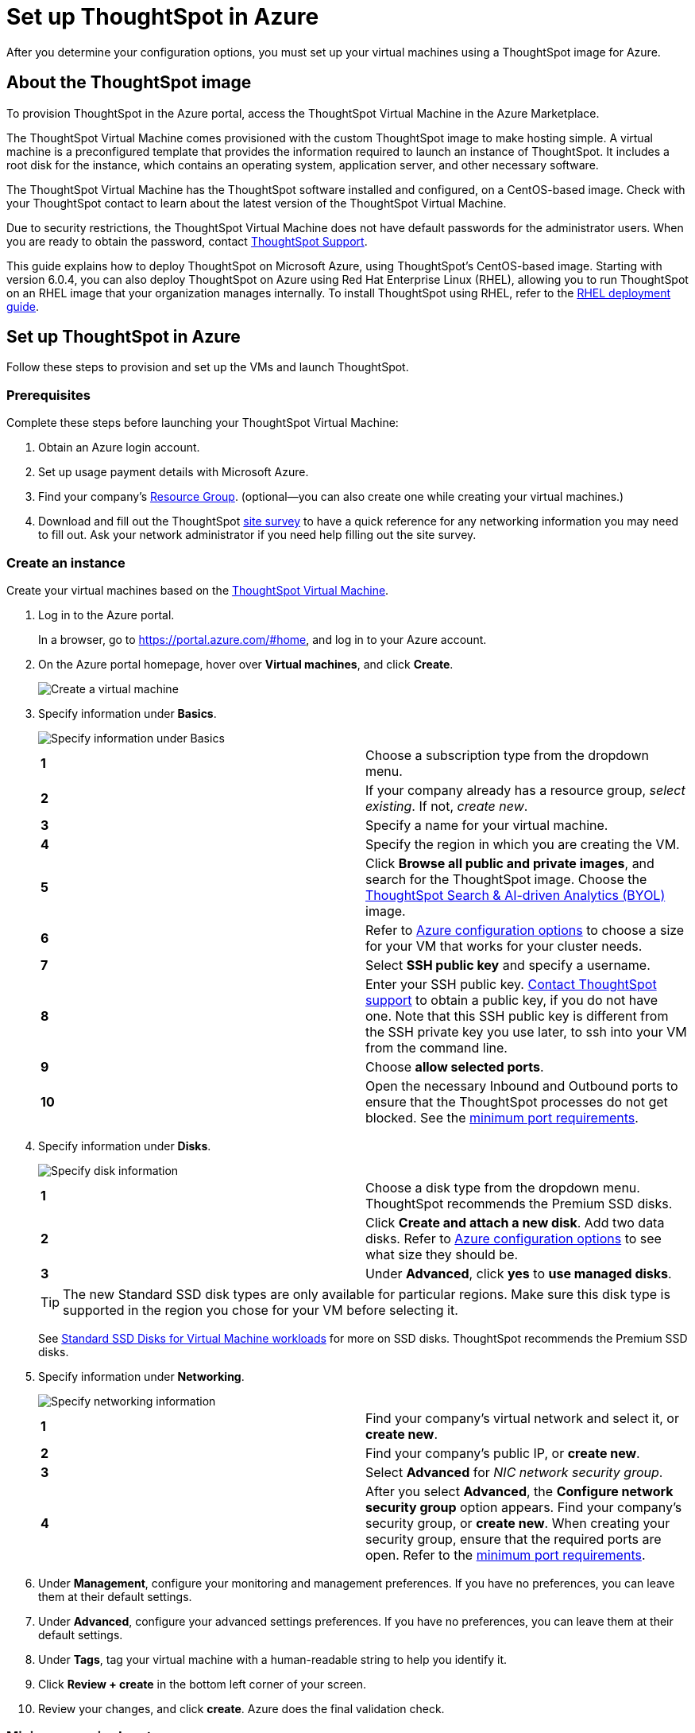 = Set up ThoughtSpot in Azure
:last_updated: 5/13/2020
:linkattrs:

After you determine your configuration options, you must set up your virtual machines using a ThoughtSpot image for Azure.

== About the ThoughtSpot image

To provision ThoughtSpot in the Azure portal, access the ThoughtSpot Virtual Machine in the Azure Marketplace.

The ThoughtSpot Virtual Machine comes provisioned with the custom ThoughtSpot image to make hosting simple.
A virtual machine is a preconfigured template that provides the information required to launch an instance of ThoughtSpot.
It includes a root disk for the instance, which contains an operating system, application server, and other necessary software.

The ThoughtSpot Virtual Machine has the ThoughtSpot software installed and configured, on a CentOS-based image.
Check with your ThoughtSpot contact to learn about the latest version of the ThoughtSpot Virtual Machine.

Due to security restrictions, the ThoughtSpot Virtual Machine does not have default passwords for the administrator users.
When you are ready to obtain the password, contact xref:contact.adoc[ThoughtSpot Support].

This guide explains how to deploy ThoughtSpot on Microsoft Azure, using ThoughtSpot's CentOS-based image.
Starting with version 6.0.4, you can also deploy ThoughtSpot on Azure using Red Hat Enterprise Linux (RHEL), allowing you to run ThoughtSpot on an RHEL image that your organization manages internally.
To install ThoughtSpot using RHEL, refer to the xref:rhel.adoc[RHEL deployment guide].

== Set up ThoughtSpot in Azure

Follow these steps to provision and set up the VMs and launch ThoughtSpot.

=== Prerequisites

Complete these steps before launching your ThoughtSpot Virtual Machine:

. Obtain an Azure login account.
. Set up usage payment details with Microsoft Azure.
. Find your company's https://portal.azure.com/#blade/HubsExtension/BrowseResourceGroups[Resource Group,window=_blank].
(optional--you can also create one while creating your virtual machines.)
. Download and fill out the ThoughtSpot xref:site-survey.pdf[site survey] to have a quick reference for any networking information you may need to fill out.
Ask your network administrator if you need help filling out the site survey.

[#create-instance]
=== Create an instance

Create your virtual machines based on the https://azuremarketplace.microsoft.com/en-us/marketplace/apps/thoughtspot-inc.thoughtspotvirtualmachine[ThoughtSpot Virtual Machine,window=_blank].

. Log in to the Azure portal.
+
In a browser, go to https://portal.azure.com/#home, and log in to your Azure account.

. On the Azure portal homepage, hover over *Virtual machines*, and click *Create*.
+
image::azure-createvm.png[Create a virtual machine]
// {% include image.html file="azure-createvm.png" title="Create a virtual machine" alt="Hover over Virtual machines and click create." caption="Create a virtual machine" %}

. Specify information under *Basics*.
+
image::azure-basicsettings.png[Specify information under Basics]
// {% include image.html file="azure-basicsettings.png" title="Specify information under Basics" alt="In the Basics menu, specify your subscription type, resource group, VM name, region, image, size, authentication, and port rules." caption="Specify information under Basics" %}
+
[cols=2*]
|===
| *1*
| Choose a subscription type from the dropdown menu.

| *2*
| If your company already has a resource group, _select existing_.
If not, _create new_.

| *3*
| Specify a name for your virtual machine.

| *4*
| Specify the region in which you are creating the VM.

| *5*
| Click *Browse all public and private images*, and search for the ThoughtSpot image.
Choose the https://azuremarketplace.microsoft.com/en-us/marketplace/apps/thoughtspot-inc.thoughtspotvirtualmachine?tab=Overview[ThoughtSpot Search & AI-driven Analytics (BYOL),window=_blank] image.

| *6*
| Refer to xref:configuration-options-azure.adoc[Azure configuration options] to choose a size for your VM that works for your cluster needs.

| *7*
| Select *SSH public key* and specify a username.

| *8*
| Enter your SSH public key.
xref:contact.adoc[Contact ThoughtSpot support] to obtain a public key, if you do not have one.
Note that this SSH public key is different from the SSH private key you use later, to ssh into your VM from the command line.

| *9*
| Choose *allow selected ports*.

| *10*
| Open the necessary Inbound and Outbound ports to ensure that the ThoughtSpot processes do not get blocked.
See the <<port-requirements,minimum port requirements>>.
|===

. Specify information under *Disks*.
+
image::azure-disks.png[Specify disk information]
// {% include image.html file="azure-disks.png" title="Specify disk information" alt="In the Disks menu, choose a disk type, add data disks, and select managed disks" caption="Specify disk information" %}
+
[cols=2*]
|===
| *1*
| Choose a disk type from the dropdown menu.
ThoughtSpot recommends the Premium SSD disks.

| *2*
| Click *Create and attach a new disk*.
Add two data disks.
Refer to xref:configuration-options-azure.adoc#thoughtspot-azure-instance-types[Azure configuration options] to see what size they should be.

| *3*
| Under *Advanced*, click *yes* to *use managed disks*.
|===
+
TIP: The new Standard SSD disk types are only available for particular regions.
Make sure this disk type is supported in the region you chose for your VM before selecting it.

+
See https://azure.microsoft.com/en-us/blog/preview-standard-ssd-disks-for-azure-virtual-machine-workloads/[Standard SSD Disks for Virtual Machine workloads,window=_blank] for more on SSD disks.
ThoughtSpot recommends the Premium SSD disks.

. Specify information under *Networking*.
+
image::azure-networking.png[Specify networking information]
// {% include image.html file="azure-networking.png" title="Specify networking information" alt="Specify your virtual network, and set inbound and outbound ports, if you haven't already" caption="Specify networking information" %}
+
[cols=2*]
|===
| *1*
| Find your company's virtual network and select it, or *create new*.

| *2*
| Find your company's public IP, or *create new*.

| *3*
| Select *Advanced* for _NIC network security group_.

| *4*
| After you select *Advanced*, the *Configure network security group* option appears.
Find your company's security group, or *create new*.
When creating your security group, ensure that the required ports are open.
Refer to the <<port-requirements,minimum port requirements>>.
|===

. Under *Management*, configure your monitoring and management preferences.
If you have no preferences, you can leave them at their default settings.
. Under *Advanced*, configure your advanced settings preferences.
If you have no preferences, you can leave them at their default settings.
. Under *Tags*, tag your virtual machine with a human-readable string to help you identify it.
. Click *Review + create* in the bottom left corner of your screen.
. Review your changes, and click *create*.
Azure does the final validation check.

[#port-requirements]
=== Minimum required ports

Open the following ports between the User/ETL server and ThoughtSpot nodes.
This ensures that the ThoughtSpot processes do not get blocked.

The minimum ports needed are:

|===
| Port | Protocol | Service

| 22
| SSH
| Secure Shell access

| 443
| HTTPS
| Secure Web access

| 12345
| TCP
| ODBC and JDBC drivers access
|===

NOTE: Nodes purchased from Azure must be reachable to each other so that they can communicate and form a distributed environment.
ThoughtSpot requires that these ports be accessible between nodes within a cluster.
Use your discretion about whether to restrict public access or not for all nodes and all ports.

Refer to xref:firewall-ports.adoc[network policies] for more information.

[#prepare-for-startup]
=== Prepare for starting up ThoughtSpot

_Prerequisite_: To log in to the VM, you need the private key that is available in the image.
You can obtain this from your ThoughtSpot contact.

. Obtain the VM's public and private IP addresses.
 ** To see the public IP, click the VM name link.
This will show the public IP of the VM.
 ** To see the private IP, select *more services* from the Microsoft Azure homepage.
Select *Networking* from the list on the left side of the screen.
. In a terminal application, connect to the VM through SSH. Enter the private key provided for the admin user.
** You must file a support ticket to obtain this private key; it is necessary for the first login.
** This key is different from the credentials, or the public keys supplied in earlier steps, which do not work in this context.
+
[source,console]
----
   $ ssh -i <path_to_private_key> admin@<public_VM_IP>
----

. Update the password for both the `admin` and the `thoughtspot` users.
+
The command prompts you to type in a new password, and then to confirm the password.
+
[source,console]
----
$ sudo passwd admin
Changing password for user admin
$ sudo passwd thoughtspot
Changing password for user thoughtspot
----
+
WARNING: If you do not change the password, you cannot log back into your Azure VMs.
Your private key does not work after initial installation.

+
. Update the file `/etc/hosts` with all the node IP addresses for the other VMs that will be part of the ThoughtSpot cluster.

=== Verify storage disks

Verify the existence of your data disks, created in Step 4 of <<create-instance,create an instance>>, by issuing `lsblk` in your terminal application:

[source,console]
----
$ lsblk
----

Your result may look something like the following:

----
   NAME    MAJ:MIN RM  SIZE RO TYPE MOUNTPOINT
   fd0       2:0    1    4K  0 disk
   sda       8:0    0  200G  0 disk
   ├─sda1    8:1    0    1G  0 part /mntboot
   ├─sda2    8:2    0   20G  0 part /
   ├─sda3    8:3    0   20G  0 part /update
   └─sda4    8:4    0  159G  0 part /export
   sdb       8:16   0    1T  0 disk
   └─sb1     8:17   0    1T  0 part /mnt/resource
   sdc       8:32   0    1T  0 disk
   sdd       8:48   0    1T  0 disk
   sr0      11:0    1  628K  0 rom
----

. Unmount the temporary disk by issuing the following command:
+
[source,console]
----
$ sudo umount /mnt/resource
----
+
WARNING: The `/mnt/resource` disk, which is mounted on the `/dev/sdb` disk, is temporary.
Any data on it will be wiped if the VM is shut down.
You must unmount the `/mnt/resource` disk.

+
. Prepare the disks /dev/sdc and /dev/sdd for ThoughtSpot by issuing the following command:
+
WARNING: Do not use the disk `/dev/sdb` (the ephemeral disk).
Any data on it will be wiped if the VM is shut down.

+
[source,console]
----
 $ sudo /usr/local/scaligent/bin/prepare_disks.sh /dev/sdc /dev/sdd
----
+
. Check the disks' status by issuing the following command:
+
[source,console]
----
 $ df -h
----
+
. Repeat the steps in this section for each node in your cluster.

=== Create network support settings

TIP: All changes in this section must be re-applied each time after a cluster is created or updated.
If these changes are not present, a reboot of the VMs will not have network access.
So when updating these files, keep a backup to copy after any subsequent cluster creation or update.

. SSH into one of your VMs, using the new password you created for the _admin_ user in step two of <<prepare-for-startup,Prepare for starting up ThoughtSpot>>.
+
[source,console]
----
 ssh admin@<VM-IP>
----
+
. Update the VM's hostname:
+
[source,console]
----
 $ sudo hostnamectl set-hostname <HOSTNAME>
----
+
If you are using a static name, you can issue:
+
[source,console]
----
$ sudo hostnamectl set-hostname <HOSTNAME> --static
----
+
. Update `/etc/sysconfig/network-scripts/ifcfg-eth0` with the IP and hostname:
+
[source,console]
----
$ sudo vi /etc/sysconfig/network-scripts/ifcfg-eth0

DEVICE=eth0 ONBOOT=yes BOOTPROTO=dhcp HWADDR=<Add eth0 MAC> TYPE=Ethernet USERCTL=no PEERDNS=yes IPV6INIT=no
----
+
. Modify permissions for `/etc/sysconfig/network-scripts/ifcfg-eth0`.
This command allows the root user to retain read/write permissions, and grants read-only permissions to other users.
+
[source,console]
----
 $ sudo chmod 644 /etc/sysconfig/network-scripts/ifcfg-eth0
----
+
. Repeat this process (steps 1 through 4) for each node.

== Additional resources

As you develop your expertise in Azure VM creation, we recommend the following ThoughtSpot U course:

* https://training.thoughtspot.com/node-network-configuration/510569[Node Configuration: Azure,window=_blank]

See other training resources at
https://training.thoughtspot.com/[ThoughtSpot U,window=_blank]
